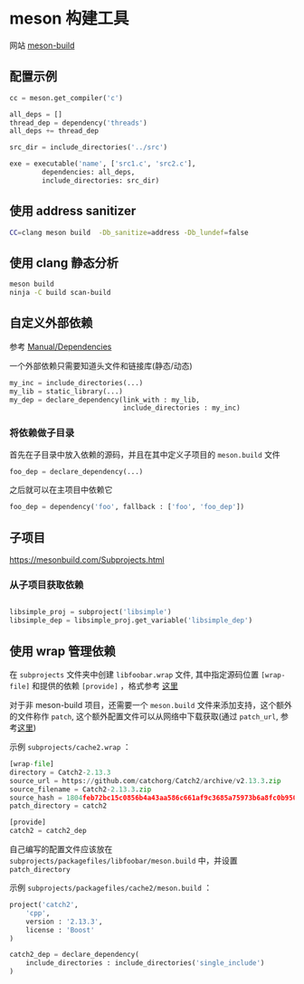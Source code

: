 #+BEGIN_COMMENT
.. title: meson
.. slug: meson
.. date: 2021-05-10 16:20:05 UTC+08:00
.. tags: C, meson
.. category: tools
.. link: 
.. description: 
.. type: text

#+END_COMMENT

* meson 构建工具
  网站 [[https://mesonbuild.com][meson-build]]

** 配置示例
   
   #+begin_src python
cc = meson.get_compiler('c')

all_deps = []
thread_dep = dependency('threads')
all_deps += thread_dep

src_dir = include_directories('../src')

exe = executable('name', ['src1.c', 'src2.c'],
        dependencies: all_deps, 
        include_directories: src_dir)
 
   #+end_src

** 使用 address sanitizer
   #+begin_src bash
CC=clang meson build  -Db_sanitize=address -Db_lundef=false
   #+end_src 
   
** 使用 clang 静态分析
   #+begin_src bash
meson build
ninja -C build scan-build
   #+end_src 

** 自定义外部依赖
   参考 [[https://mesonbuild.com/Dependencies.html#declaring-your-own][Manual/Dependencies]]

   一个外部依赖只需要知道头文件和链接库(静态/动态)
   #+begin_src python
my_inc = include_directories(...)
my_lib = static_library(...)
my_dep = declare_dependency(link_with : my_lib,
                            include_directories : my_inc)
   #+end_src

*** 将依赖做子目录

    首先在子目录中放入依赖的源码，并且在其中定义子项目的 ~meson.build~ 文件
    #+begin_src python
foo_dep = declare_dependency(...)
    #+end_src 

    之后就可以在主项目中依赖它
    #+begin_src python
foo_dep = dependency('foo', fallback : ['foo', 'foo_dep'])

    #+end_src

** 子项目
   [[https://mesonbuild.com/Subprojects.html]]

*** 从子项目获取依赖
#+begin_src python

libsimple_proj = subproject('libsimple')
libsimple_dep = libsimple_proj.get_variable('libsimple_dep')
#+end_src

** 使用 wrap 管理依赖
   
   在 ~subprojects~ 文件夹中创建 ~libfoobar.wrap~ 文件, 其中指定源码位置 ~[wrap-file]~ 和提供的依赖 ~[provide]~ ，格式参考 [[https://mesonbuild.com/Wrap-dependency-system-manual.html][这里]]

   对于非 meson-build 项目，还需要一个 ~meson.build~ 文件来添加支持，这个额外的文件称作 ~patch~, 这个额外配置文件可以从网络中下载获取(通过 ~patch_url~, 参考[[https://mesonbuild.com/Wrap-dependency-system-manual.html#accepted-configuration-properties-for-wraps][这里]])

   示例 ~subprojects/cache2.wrap~ ：
   #+begin_src python
[wrap-file]
directory = Catch2-2.13.3
source_url = https://github.com/catchorg/Catch2/archive/v2.13.3.zip
source_filename = Catch2-2.13.3.zip
source_hash = 1804feb72bc15c0856b4a43aa586c661af9c3685a75973b6a8fc0b950c7cfd13
patch_directory = catch2

[provide]
catch2 = catch2_dep
   #+end_src


   自己编写的配置文件应该放在 ~subprojects/packagefiles/libfoobar/meson.build~ 中，并设置 ~patch_directory~

   示例 ~subprojects/packagefiles/cache2/meson.build~ ：
   #+begin_src python
project('catch2',
    'cpp',
    version : '2.13.3',
    license : 'Boost'
)

catch2_dep = declare_dependency(
    include_directories : include_directories('single_include')
)
   #+end_src
